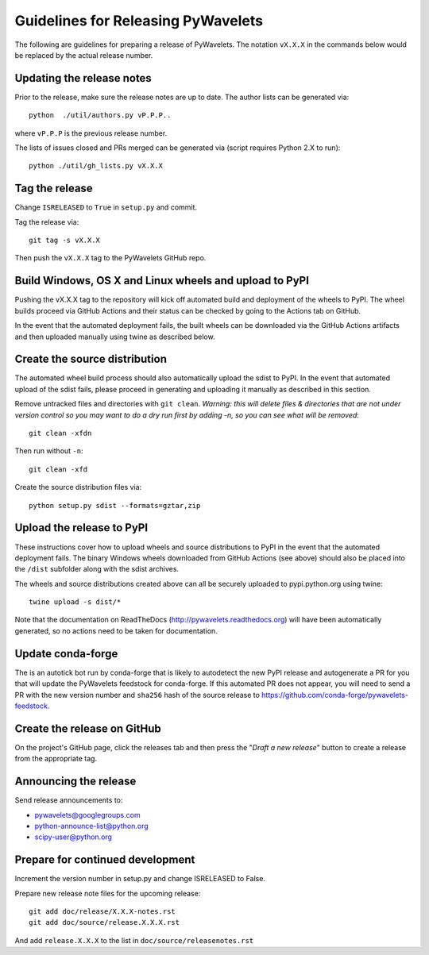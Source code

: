 Guidelines for Releasing PyWavelets
===================================

The following are guidelines for preparing a release of PyWavelets.  The
notation ``vX.X.X`` in the commands below would be replaced by the actual release
number.


Updating the release notes
--------------------------

Prior to the release, make sure the release notes are up to date.  The author
lists can be generated via::

    python  ./util/authors.py vP.P.P..

where ``vP.P.P`` is the previous release number.

The lists of issues closed and PRs merged can be generated via
(script requires Python 2.X to run)::

    python ./util/gh_lists.py vX.X.X


Tag the release
---------------

Change ``ISRELEASED`` to ``True`` in ``setup.py`` and commit.

Tag the release via::

    git tag -s vX.X.X

Then push the ``vX.X.X`` tag to the PyWavelets GitHub repo.

Build Windows, OS X and Linux wheels and upload to PyPI
-------------------------------------------------------

Pushing the vX.X.X tag to the repository will kick off automated build and
deployment of the wheels to PyPI. The wheel builds proceed via GitHub Actions
and their status can be checked by going to the Actions tab on GitHub.

In the event that the automated deployment fails, the built wheels can be
downloaded via the GitHub Actions artifacts and then uploaded manually using
twine as described below.

Create the source distribution
------------------------------

The automated wheel build process should also automatically upload the sdist
to PyPI. In the event that automated upload of the sdist fails, please proceed
in generating and uploading it manually as described in this section.

Remove untracked files and directories with ``git clean``.
*Warning: this will delete files & directories that are not under version
control so you may want to do a dry run first by adding -n, so you can see what
will be removed*::

    git clean -xfdn

Then run without ``-n``::

    git clean -xfd

Create the source distribution files via::

    python setup.py sdist --formats=gztar,zip


Upload the release to PyPI
--------------------------

These instructions cover how to upload wheels and source distributions to PyPI
in the event that the automated deployment fails. The binary Windows wheels downloaded from GitHub Actions (see above) should also be placed into the
``/dist`` subfolder along with the sdist archives.

The wheels and source distributions created above can all be securely uploaded
to pypi.python.org using twine::

    twine upload -s dist/*

Note that the documentation on ReadTheDocs (http://pywavelets.readthedocs.org)
will have been automatically generated, so no actions need to be taken for
documentation.


Update conda-forge
------------------

The is an autotick bot run by conda-forge that is likely to autodetect the new
PyPI release and autogenerate a PR for you that will update the PyWavelets
feedstock for conda-forge. If this automated PR does not appear, you will need
to send a PR with the new version number and ``sha256`` hash of the source
release to https://github.com/conda-forge/pywavelets-feedstock.


Create the release on GitHub
----------------------------

On the project's GitHub page, click the releases tab and then press the
"*Draft a new release*" button to create a release from the appropriate tag.


Announcing the release
----------------------

Send release announcements to:

- pywavelets@googlegroups.com
- python-announce-list@python.org
- scipy-user@python.org


Prepare for continued development
---------------------------------

Increment the version number in setup.py and change ISRELEASED to False.

Prepare new release note files for the upcoming release::

    git add doc/release/X.X.X-notes.rst
    git add doc/source/release.X.X.X.rst

And add ``release.X.X.X`` to the list in ``doc/source/releasenotes.rst``
